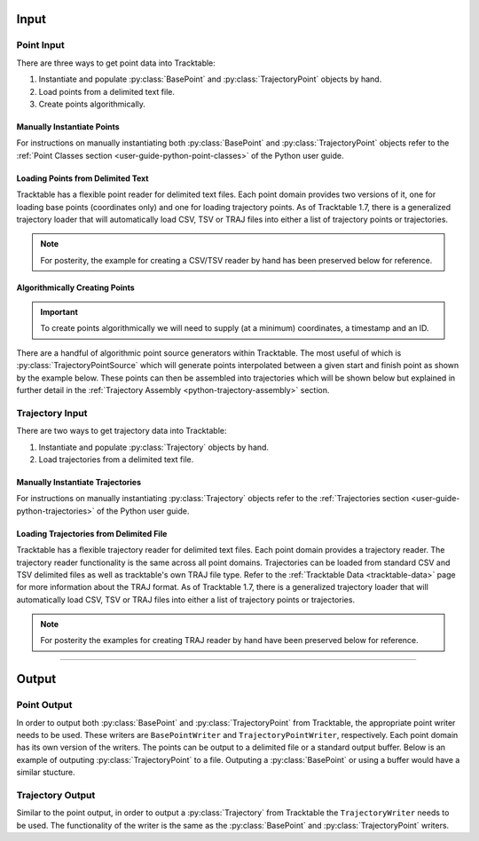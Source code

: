 .. _user-guide-python-input:

=====
Input
=====

.. _point-input-python:

-----------
Point Input
-----------

There are three ways to get point data into Tracktable:

1. Instantiate and populate :py:class:`BasePoint` and :py:class:`TrajectoryPoint` objects by hand.
2. Load points from a delimited text file.
3. Create points algorithmically.

.. _manually-instantiate-points-python:

Manually Instantiate Points
---------------------------

For instructions on manually instantiating both :py:class:`BasePoint` and :py:class:`TrajectoryPoint`
objects refer to the :ref:`Point Classes section <user-guide-python-point-classes>` of
the Python user guide.

.. _loading-points-file-python:

Loading Points from Delimited Text
----------------------------------

Tracktable has a flexible point reader for delimited text files. Each
point domain provides two versions of it, one for loading base points
(coordinates only) and one for loading trajectory points. As of Tracktable 1.7,
there is a generalized trajectory loader that will automatically load CSV, TSV
or TRAJ files into either a list of trajectory points or trajectories.

.. code-block:: python
   :caption: General Loader
   :linenos:

   from tracktable.rw.load import load_trajectories
   from tracktable_data.data import retrieve

   filename = retrieve('SampleFlightsUS.csv')
   # file = retrieve('SampleFlightsUS.tsv')

   # To get the trajectory points set the `return_trajectory_points` flag
   trajectory_points = load_trajectories(filename, return_trajectory_points=True)

   # To get the underlying generator unset the `return_list` flag
   trajectory_points = load_trajectories(filename, return_list=False)

   # To get the assembled trajectories just pass the file
   trajectories = load_trajectories(filename)

.. note::
   For posterity, the example for creating a CSV/TSV reader by hand has been
   preserved below for reference.

.. code-block:: python
   :linenos:

   from tracktable.domain.terrestrial import TrajectoryPointReader

   with open(retrieve('SampleFlightsUS.csv'), 'rb') as infile:
       reader = TrajectoryPointReader()
       reader.input = infile
       reader.delimiter = ','

       # Columns 0 and 1 are the object ID and timestamp
       reader.object_id_column = 0
       reader.timestamp_column = 1

       # Columns 2 and 3 are the longitude and
       # latitude (coordinates 0 and 1)
       reader.coordinates[0] = 2
       reader.coordinates[1] = 3

       # Column 4 is the altitude
       reader.set_real_field_column("altitude", 4)

       for point in reader:
           # Do whatever you want with the points here

.. _python-point-sources:

Algorithmically Creating Points
-------------------------------

.. important:: To create points algorithmically we will need to supply
   (at a minimum) coordinates, a timestamp and an ID.

There are a handful of algorithmic point source generators within Tracktable.
The most useful of which is :py:class:`TrajectoryPointSource` which will
generate points interpolated between a given start and finish point as shown
by the example below. These points can then be assembled into trajectories which
will be shown below but explained in further detail in the
:ref:`Trajectory Assembly <python-trajectory-assembly>` section.

.. code-block:: python
   :linenos:

   import itertools
   from datetime import timedelta

   from tracktable.core import Timestamp
   from tracktable.domain.terrestrial import TrajectoryPoint
   from tracktable.feature.interpolated_points import TrajectoryPointSource
   from tracktable.applications.assemble_trajectories import AssembleTrajectoryFromPoints

   albuquerque = TrajectoryPoint( -106.5, 35.25 )
   albuquerque.timestamp = Timestamp.from_string('2010-01-01 12:00:00')
   albuquerque.object_id = 'flight1'

   san_diego1 = TrajectoryPoint( -117.16, 32.67 )
   san_diego1.timestamp = Timestamp.from_string('2010-01-01 15:00:00')
   san_diego1.object_id = 'flight1'

   san_diego2 = TrajectoryPoint( -117.16, 32.67 )
   san_diego2.timestamp = Timestamp.from_string('2010-01-01 16:00:00')
   san_diego2.object_id = 'flight1'

   seattle = TrajectoryPoint( -122.31, 47.60 )
   seattle.timestamp = Timestamp.from_string('2010-01-01 19:00:00')
   seattle.object_id = 'flight1'

   denver = TrajectoryPoint( -104.98, 39.79 )
   denver.timestamp = Timestamp.from_string('2010-01-01 19:01:00')
   denver.object_id = 'flight1'

   new_york = TrajectoryPoint( -74.02, 40.71 )
   new_york.timestamp = Timestamp.from_string('2010-01-02 00:00:00')
   new_york.object_id = 'flight1'

   # Now we want sequences of points for each flight.
   abq_to_sd = TrajectoryPointSource()
   abq_to_sd.start_point = albuquerque
   abq_to_sd.end_point = san_diego1
   abq_to_sd.num_points = 180

   sd_to_sea = TrajectoryPointSource()
   sd_to_sea.start_point = san_diego2
   sd_to_sea.end_point = seattle
   sd_to_sea.num_points = 360 # flying very slowly

   denver_to_nyc = TrajectoryPointSource()
   denver_to_nyc.start_point = denver
   denver_to_nyc.end_point = new_york
   denver_to_nyc.num_points = 600 # wow, very densely sampled

   all_points = list(itertools.chain( abq_to_sd.points(),
                                        sd_to_sea.points(),
                                        denver_to_nyc.points() ))

   trajectory_assembler = AssembleTrajectoryFromPoints()
   trajectory_assembler.input = all_points
   trajectory_assembler.separation_time = timedelta(minutes=30)
   trajectory_assembler.separation_distance = 100
   trajectory_assembler_minimum_length = 10

.. _trajectory-input-python:

----------------
Trajectory Input
----------------

There are two ways to get trajectory data into Tracktable:

1. Instantiate and populate :py:class:`Trajectory` objects by hand.
2. Load trajectories from a delimited text file.

.. _manually-instantiate-trajectories-python:

Manually Instantiate Trajectories
---------------------------------

For instructions on manually instantiating :py:class:`Trajectory`
objects refer to the :ref:`Trajectories section <user-guide-python-trajectories>`
of the Python user guide.

.. _loading-trajectories-file-python:

Loading Trajectories from Delimited File
----------------------------------------

Tracktable has a flexible trajectory reader for delimited text files. Each
point domain provides a trajectory reader. The trajectory reader functionality
is the same across all point domains. Trajectories can be loaded from standard
CSV and TSV delimited files as well as tracktable's own TRAJ file type.
Refer to the :ref:`Tracktable Data <tracktable-data>` page for more
information about the TRAJ format. As of Tracktable 1.7, there is a generalized
trajectory loader that will automatically load CSV, TSV or TRAJ files into either
a list of trajectory points or trajectories.

.. code-block:: python
   :caption: General Loader
   :linenos:

   from tracktable.rw.load import load_trajectories
   from tracktable_data.data import retrieve

   filename = retrieve('NYHarbor_2020_06_30_first_hour.traj')

   # To get the trajectory points set the `return_trajectory_points` flag
   trajectory_points = load_trajectories(filename, return_trajectory_points=True)

   # To get just the trajectories just pass the file
   trajectories = load_trajectories(filename)

.. note::
   For posterity the examples for creating TRAJ reader by hand have been
   preserved below for reference.


.. code-block:: python
   :caption: Trajectories From CSV
   :linenos:

   from tracktable.domain.terrestrial import TrajectoryReader
   from tracktable_data.data import retrieve

   with open(retrieve('NYHarbor_2020_06_30_first_hour.traj'), 'rb') as infile:
       reader = TrajectoryReader()
       reader.input = inFile

       # Columns 0 and 1 are the object ID and timestamp
       reader.object_id_column = 0
       reader.timestamp_column = 1

       # Columns 2 and 3 are the longitude and
       # latitude (coordinates 0 and 1)
       reader.coordinates[0] = 2
       reader.coordinates[1] = 3

       # Column 4 is the altitude
       reader.set_real_field_column("altitude", 4)

       # Note that by iterating over the reader, you get a collection of points together as
       # trajectories. Just like the point reader, you can edit the delimiting character and
       # comment character as well as the column properties.
       for traj in reader:
           # Do whatever you want with the trajectories here

.. code-block:: python
   :caption: Trajectories From TRAJ
   :linenos:

   from tracktable.domain.terrestrial import TrajectoryPointReader
   from tracktable_data.data import retrieve

   infile = open(retrieve('SampleTrajectories.csv'), 'r')
   trajectories = terrestrial.TrajectoryReader()
   trajectories.input = infile

   # Do whatever you want with the trajectories here


----------------------------

.. _user-guide-python-output:

======
Output
======

.. _point-output-python:

------------
Point Output
------------

In order to output both :py:class:`BasePoint` and :py:class:`TrajectoryPoint`
from Tracktable, the appropriate point writer needs to be used. These writers are
``BasePointWriter`` and ``TrajectoryPointWriter``, respectively. Each point domain
has its own version of the writers. The points can be output to a delimited file or a
standard output buffer. Below is an example of outputing :py:class:`TrajectoryPoint`
to a file. Outputing a :py:class:`BasePoint` or using a buffer would have a similar
stucture.

.. code-block:: python
   :linenos:

   from tracktable.domain.terrestrial import TrajectoryPointWriter

   points = []
   # Create some points here

   with open('point_output.csv', 'wb') as outfile:
       writer = TrajectoryPointWriter(outfile) # BasePointWriter(outfile)
       writer.write(points)

.. _trajectory-output-python:

-----------------
Trajectory Output
-----------------

Similar to the point output, in order to output a :py:class:`Trajectory` from Tracktable the
``TrajectoryWriter`` needs to be used. The functionality of the writer is the same as the
:py:class:`BasePoint` and :py:class:`TrajectoryPoint` writers.

.. code-block:: python
   :linenos:

   from tracktable.domain.terrestrial import TrajectoryWriter

   trajectories = []
   # Create some trajectories here

   with open('trajectory_output.csv', 'wb') as outfile: # 'trajectory_output.traj'
       writer = TrajectoryWriter(outfile)
       writer.write(trajectory)
